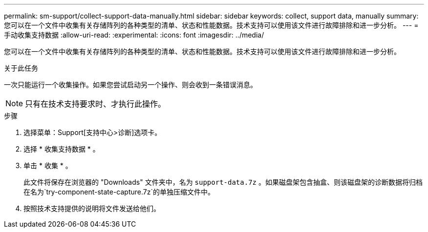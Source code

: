 ---
permalink: sm-support/collect-support-data-manually.html 
sidebar: sidebar 
keywords: collect, support data, manually 
summary: 您可以在一个文件中收集有关存储阵列的各种类型的清单、状态和性能数据。技术支持可以使用该文件进行故障排除和进一步分析。 
---
= 手动收集支持数据
:allow-uri-read: 
:experimental: 
:icons: font
:imagesdir: ../media/


[role="lead"]
您可以在一个文件中收集有关存储阵列的各种类型的清单、状态和性能数据。技术支持可以使用该文件进行故障排除和进一步分析。

.关于此任务
一次只能运行一个收集操作。如果您尝试启动另一个操作、则会收到一条错误消息。

[NOTE]
====
只有在技术支持要求时、才执行此操作。

====
.步骤
. 选择菜单：Support[支持中心>诊断]选项卡。
. 选择 * 收集支持数据 * 。
. 单击 * 收集 * 。
+
此文件将保存在浏览器的 "Downloads" 文件夹中，名为 `support-data.7z` 。如果磁盘架包含抽盒、则该磁盘架的诊断数据将归档在名为`try-component-state-capture.7z`的单独压缩文件中。

. 按照技术支持提供的说明将文件发送给他们。

